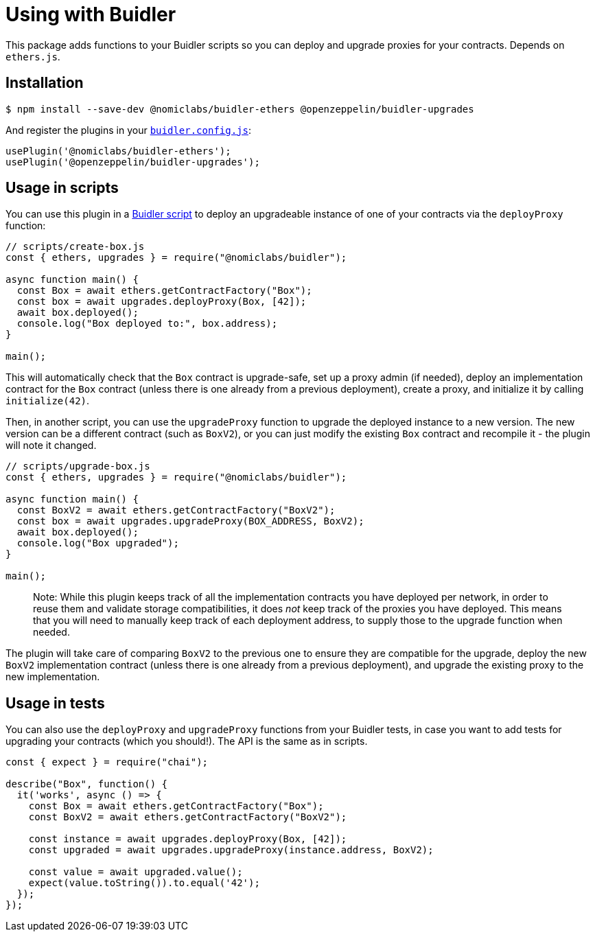 = Using with Buidler

This package adds functions to your Buidler scripts so you can deploy and upgrade proxies for your contracts. Depends on `ethers.js`.

[[install]]
== Installation

[source,console]
----
$ npm install --save-dev @nomiclabs/buidler-ethers @openzeppelin/buidler-upgrades
----

And register the plugins in your https://buidler.dev/config[`buidler.config.js`]:

[source,js]
----
usePlugin('@nomiclabs/buidler-ethers');
usePlugin('@openzeppelin/buidler-upgrades');
----

[[script-usage]]
== Usage in scripts

You can use this plugin in a https://buidler.dev/guides/scripts.html[Buidler script] to deploy an upgradeable instance of one of your contracts via the `deployProxy` function:

[source,js]
----
// scripts/create-box.js
const { ethers, upgrades } = require("@nomiclabs/buidler");

async function main() {
  const Box = await ethers.getContractFactory("Box");
  const box = await upgrades.deployProxy(Box, [42]);
  await box.deployed();
  console.log("Box deployed to:", box.address);
}

main();
----

This will automatically check that the `Box` contract is upgrade-safe, set up a proxy admin (if needed), deploy an implementation contract for the `Box` contract (unless there is one already from a previous deployment), create a proxy, and initialize it by calling `initialize(42)`.

Then, in another script, you can use the `upgradeProxy` function to upgrade the deployed instance to a new version. The new version can be a different contract (such as `BoxV2`), or you can just modify the existing `Box` contract and recompile it - the plugin will note it changed.

[source,js]
----
// scripts/upgrade-box.js
const { ethers, upgrades } = require("@nomiclabs/buidler");

async function main() {
  const BoxV2 = await ethers.getContractFactory("BoxV2");
  const box = await upgrades.upgradeProxy(BOX_ADDRESS, BoxV2);
  await box.deployed();
  console.log("Box upgraded");
}

main();
----

> Note: While this plugin keeps track of all the implementation contracts you have deployed per network, in order to reuse them and validate storage compatibilities, it does _not_ keep track of the proxies you have deployed. This means that you will need to manually keep track of each deployment address, to supply those to the upgrade function when needed.

The plugin will take care of comparing `BoxV2` to the previous one to ensure they are compatible for the upgrade, deploy the new `BoxV2` implementation contract (unless there is one already from a previous deployment), and upgrade the existing proxy to the new implementation.

[[test-usage]]
== Usage in tests

You can also use the `deployProxy` and `upgradeProxy` functions from your Buidler tests, in case you want to add tests for upgrading your contracts (which you should!). The API is the same as in scripts.

[source,js]
----
const { expect } = require("chai");

describe("Box", function() {
  it('works', async () => {
    const Box = await ethers.getContractFactory("Box");
    const BoxV2 = await ethers.getContractFactory("BoxV2");
  
    const instance = await upgrades.deployProxy(Box, [42]);
    const upgraded = await upgrades.upgradeProxy(instance.address, BoxV2);

    const value = await upgraded.value();
    expect(value.toString()).to.equal('42');
  });
});
----
